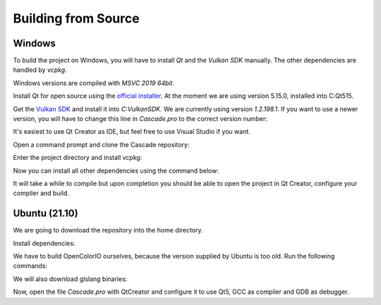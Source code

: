 Building from Source
====================

Windows
-------

To build the project on Windows, you will have to install `Qt` and the `Vulkan SDK` manually. The other dependencies are handled by `vcpkg`.

Windows versions are compiled with `MSVC 2019 64bit`.

Install Qt for open source using the `official installer <https://www.qt.io/>`_. At the moment we are using version 5.15.0, installed into C:\Qt515.

Get the `Vulkan SDK <https://www.lunarg.com/vulkan-sdk/>`_ and install it into `C:\VulkanSDK`. We are currently using version `1.2.198.1`. If you want to use a newer version, you will have to change this line in `Cascade.pro` to the correct version number:

.. code-block:: console
    INCLUDEPATH += C:/VulkanSDK/1.2.198.1/include

It's easiest to use Qt Creator as IDE, but feel free to use Visual Studio if you want.

Open a command prompt and clone the Cascade repository:

.. code-block:: console
    git clone https://github.com/ttddee/Cascade

Enter the project directory and install vcpkg:

.. code-block:: console
    cd Cascade

    git clone https://github.com/microsoft/vcpkg

    .\vcpkg\bootstrap-vcpkg.bat

Now you can install all other dependencies using the command below:

.. code-block:: console
    .\vcpkg\vcpkg --feature-flags="versions" --triplet=x64-windows  install

It will take a while to compile but upon completion you should be able to open the project in Qt Creator, configure your compiler and build.

Ubuntu (21.10)
--------------

We are going to download the repository into the home directory.

.. code-block:: console
    cd ~

    git clone https://github.com/ttddee/Cascade

Install dependencies:

.. code-block:: console
    apt -y install libopenimageio-dev libgtest-dev libtbb-dev qtcreator build-essential qtbase5-dev qt5-qmake qtbase5-dev-tools libopenexr-dev cmake libglew-dev freeglut3-dev

We have to build OpenColorIO ourselves, because the version supplied by Ubuntu is too old. Run the following commands:

.. code-block:: console
    mkdir external

    cd external

    git clone https://github.com/AcademySoftwareFoundation/OpenColorIO

    cd OpenColorIO

    git checkout tags/v2.1.0

    mkdir build

    mkdir install

    cd build

    cmake -DCMAKE_INSTALL_PREFIX=~/Cascade/external/OpenColorIO/install ~/Cascade/external/OpenColorIO -DOCIO_BUILD_PYTHON=OFF -DOCIO_BUILD_APPS=OFF -DOCIO_BUILD_TESTS=OFF -DOCIO_BUILD_GPU_TESTS=OFF -DCMAKE_BUILD_TYPE=Debug -D CMAKE_CXX_COMPILER=/usr/bin/gcc

    make -j8

    make install

We will also download glslang binaries:

.. code-block:: console
    cd ../..

    mkdir glslang

    cd glslang

    wget https://github.com/KhronosGroup/glslang/releases/download/master-tot/glslang-master-linux-Debug.zip

    unzip glslang-master-linux-Debug.zip

    rm glslang-master-linux-Debug.zip

Now, open the file `Cascade.pro` with QtCreator and configure it to use Qt5, GCC as compiler and GDB as debugger.